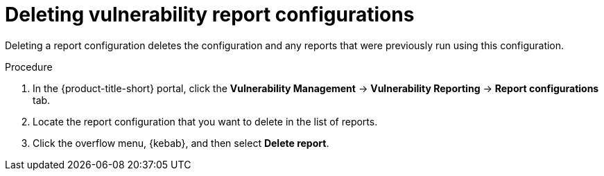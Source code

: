 // Module included in the following assemblies:
//
// * operating/manage-vulnerabilities.adoc

:_mod-docs-content-type: PROCEDURE
[id="vulnerability-management20-delete-reports_{context}"]
= Deleting vulnerability report configurations

[role="_abstract"]
Deleting a report configuration deletes the configuration and any reports that were previously run using this configuration.

.Procedure
. In the {product-title-short} portal, click the *Vulnerability Management* -> *Vulnerability Reporting* -> *Report configurations* tab.
. Locate the report configuration that you want to delete in the list of reports.
. Click the overflow menu, {kebab}, and then select *Delete report*.
